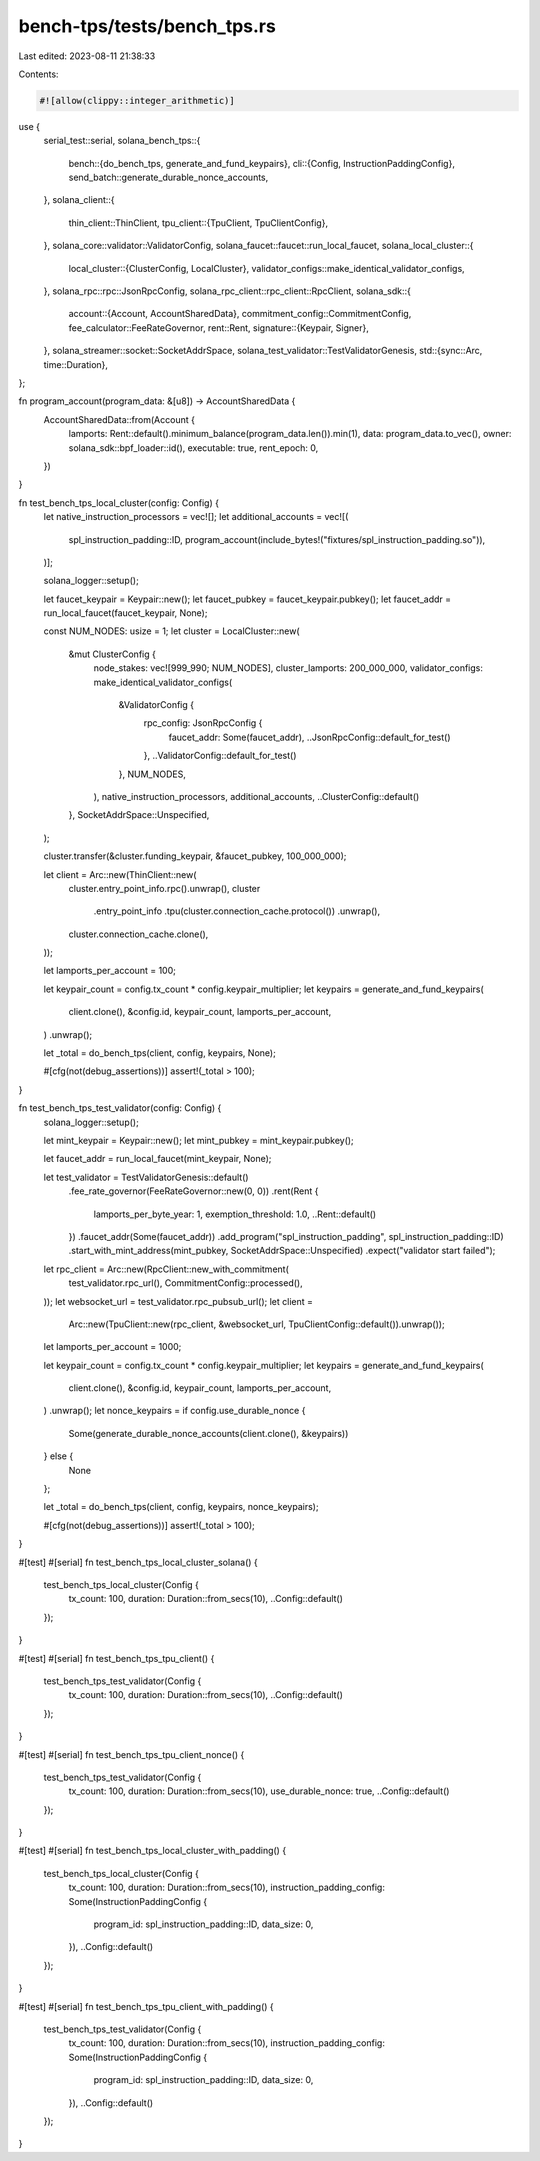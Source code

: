 bench-tps/tests/bench_tps.rs
============================

Last edited: 2023-08-11 21:38:33

Contents:

.. code-block:: rs

    #![allow(clippy::integer_arithmetic)]

use {
    serial_test::serial,
    solana_bench_tps::{
        bench::{do_bench_tps, generate_and_fund_keypairs},
        cli::{Config, InstructionPaddingConfig},
        send_batch::generate_durable_nonce_accounts,
    },
    solana_client::{
        thin_client::ThinClient,
        tpu_client::{TpuClient, TpuClientConfig},
    },
    solana_core::validator::ValidatorConfig,
    solana_faucet::faucet::run_local_faucet,
    solana_local_cluster::{
        local_cluster::{ClusterConfig, LocalCluster},
        validator_configs::make_identical_validator_configs,
    },
    solana_rpc::rpc::JsonRpcConfig,
    solana_rpc_client::rpc_client::RpcClient,
    solana_sdk::{
        account::{Account, AccountSharedData},
        commitment_config::CommitmentConfig,
        fee_calculator::FeeRateGovernor,
        rent::Rent,
        signature::{Keypair, Signer},
    },
    solana_streamer::socket::SocketAddrSpace,
    solana_test_validator::TestValidatorGenesis,
    std::{sync::Arc, time::Duration},
};

fn program_account(program_data: &[u8]) -> AccountSharedData {
    AccountSharedData::from(Account {
        lamports: Rent::default().minimum_balance(program_data.len()).min(1),
        data: program_data.to_vec(),
        owner: solana_sdk::bpf_loader::id(),
        executable: true,
        rent_epoch: 0,
    })
}

fn test_bench_tps_local_cluster(config: Config) {
    let native_instruction_processors = vec![];
    let additional_accounts = vec![(
        spl_instruction_padding::ID,
        program_account(include_bytes!("fixtures/spl_instruction_padding.so")),
    )];

    solana_logger::setup();

    let faucet_keypair = Keypair::new();
    let faucet_pubkey = faucet_keypair.pubkey();
    let faucet_addr = run_local_faucet(faucet_keypair, None);

    const NUM_NODES: usize = 1;
    let cluster = LocalCluster::new(
        &mut ClusterConfig {
            node_stakes: vec![999_990; NUM_NODES],
            cluster_lamports: 200_000_000,
            validator_configs: make_identical_validator_configs(
                &ValidatorConfig {
                    rpc_config: JsonRpcConfig {
                        faucet_addr: Some(faucet_addr),
                        ..JsonRpcConfig::default_for_test()
                    },
                    ..ValidatorConfig::default_for_test()
                },
                NUM_NODES,
            ),
            native_instruction_processors,
            additional_accounts,
            ..ClusterConfig::default()
        },
        SocketAddrSpace::Unspecified,
    );

    cluster.transfer(&cluster.funding_keypair, &faucet_pubkey, 100_000_000);

    let client = Arc::new(ThinClient::new(
        cluster.entry_point_info.rpc().unwrap(),
        cluster
            .entry_point_info
            .tpu(cluster.connection_cache.protocol())
            .unwrap(),
        cluster.connection_cache.clone(),
    ));

    let lamports_per_account = 100;

    let keypair_count = config.tx_count * config.keypair_multiplier;
    let keypairs = generate_and_fund_keypairs(
        client.clone(),
        &config.id,
        keypair_count,
        lamports_per_account,
    )
    .unwrap();

    let _total = do_bench_tps(client, config, keypairs, None);

    #[cfg(not(debug_assertions))]
    assert!(_total > 100);
}

fn test_bench_tps_test_validator(config: Config) {
    solana_logger::setup();

    let mint_keypair = Keypair::new();
    let mint_pubkey = mint_keypair.pubkey();

    let faucet_addr = run_local_faucet(mint_keypair, None);

    let test_validator = TestValidatorGenesis::default()
        .fee_rate_governor(FeeRateGovernor::new(0, 0))
        .rent(Rent {
            lamports_per_byte_year: 1,
            exemption_threshold: 1.0,
            ..Rent::default()
        })
        .faucet_addr(Some(faucet_addr))
        .add_program("spl_instruction_padding", spl_instruction_padding::ID)
        .start_with_mint_address(mint_pubkey, SocketAddrSpace::Unspecified)
        .expect("validator start failed");

    let rpc_client = Arc::new(RpcClient::new_with_commitment(
        test_validator.rpc_url(),
        CommitmentConfig::processed(),
    ));
    let websocket_url = test_validator.rpc_pubsub_url();
    let client =
        Arc::new(TpuClient::new(rpc_client, &websocket_url, TpuClientConfig::default()).unwrap());

    let lamports_per_account = 1000;

    let keypair_count = config.tx_count * config.keypair_multiplier;
    let keypairs = generate_and_fund_keypairs(
        client.clone(),
        &config.id,
        keypair_count,
        lamports_per_account,
    )
    .unwrap();
    let nonce_keypairs = if config.use_durable_nonce {
        Some(generate_durable_nonce_accounts(client.clone(), &keypairs))
    } else {
        None
    };

    let _total = do_bench_tps(client, config, keypairs, nonce_keypairs);

    #[cfg(not(debug_assertions))]
    assert!(_total > 100);
}

#[test]
#[serial]
fn test_bench_tps_local_cluster_solana() {
    test_bench_tps_local_cluster(Config {
        tx_count: 100,
        duration: Duration::from_secs(10),
        ..Config::default()
    });
}

#[test]
#[serial]
fn test_bench_tps_tpu_client() {
    test_bench_tps_test_validator(Config {
        tx_count: 100,
        duration: Duration::from_secs(10),
        ..Config::default()
    });
}

#[test]
#[serial]
fn test_bench_tps_tpu_client_nonce() {
    test_bench_tps_test_validator(Config {
        tx_count: 100,
        duration: Duration::from_secs(10),
        use_durable_nonce: true,
        ..Config::default()
    });
}

#[test]
#[serial]
fn test_bench_tps_local_cluster_with_padding() {
    test_bench_tps_local_cluster(Config {
        tx_count: 100,
        duration: Duration::from_secs(10),
        instruction_padding_config: Some(InstructionPaddingConfig {
            program_id: spl_instruction_padding::ID,
            data_size: 0,
        }),
        ..Config::default()
    });
}

#[test]
#[serial]
fn test_bench_tps_tpu_client_with_padding() {
    test_bench_tps_test_validator(Config {
        tx_count: 100,
        duration: Duration::from_secs(10),
        instruction_padding_config: Some(InstructionPaddingConfig {
            program_id: spl_instruction_padding::ID,
            data_size: 0,
        }),
        ..Config::default()
    });
}


